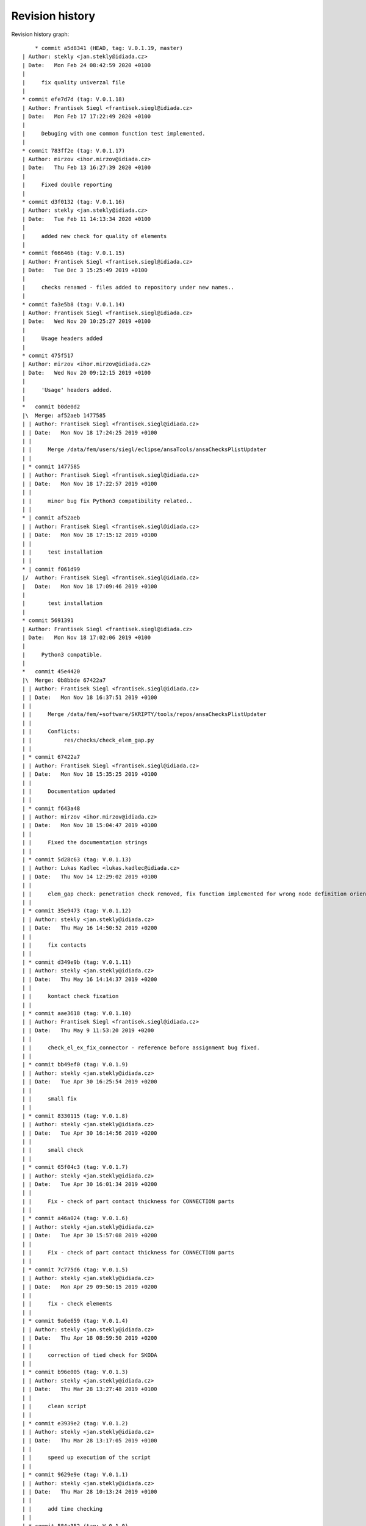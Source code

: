 
Revision history
================

Revision history graph::
    
       * commit a5d8341 (HEAD, tag: V.0.1.19, master)
   | Author: stekly <jan.stekly@idiada.cz>
   | Date:   Mon Feb 24 08:42:59 2020 +0100
   | 
   |     fix quality univerzal file
   |  
   * commit efe7d7d (tag: V.0.1.18)
   | Author: Frantisek Siegl <frantisek.siegl@idiada.cz>
   | Date:   Mon Feb 17 17:22:49 2020 +0100
   | 
   |     Debuging with one common function test implemented.
   |  
   * commit 783ff2e (tag: V.0.1.17)
   | Author: mirzov <ihor.mirzov@idiada.cz>
   | Date:   Thu Feb 13 16:27:39 2020 +0100
   | 
   |     Fixed double reporting
   |  
   * commit d3f0132 (tag: V.0.1.16)
   | Author: stekly <jan.stekly@idiada.cz>
   | Date:   Tue Feb 11 14:13:34 2020 +0100
   | 
   |     added new check for quality of elements
   |  
   * commit f66646b (tag: V.0.1.15)
   | Author: Frantisek Siegl <frantisek.siegl@idiada.cz>
   | Date:   Tue Dec 3 15:25:49 2019 +0100
   | 
   |     checks renamed - files added to repository under new names..
   |  
   * commit fa3e5b8 (tag: V.0.1.14)
   | Author: Frantisek Siegl <frantisek.siegl@idiada.cz>
   | Date:   Wed Nov 20 10:25:27 2019 +0100
   | 
   |     Usage headers added
   |  
   * commit 475f517
   | Author: mirzov <ihor.mirzov@idiada.cz>
   | Date:   Wed Nov 20 09:12:15 2019 +0100
   | 
   |     'Usage' headers added.
   |    
   *   commit b0de0d2
   |\  Merge: af52aeb 1477585
   | | Author: Frantisek Siegl <frantisek.siegl@idiada.cz>
   | | Date:   Mon Nov 18 17:24:25 2019 +0100
   | | 
   | |     Merge /data/fem/users/siegl/eclipse/ansaTools/ansaChecksPlistUpdater
   | |   
   | * commit 1477585
   | | Author: Frantisek Siegl <frantisek.siegl@idiada.cz>
   | | Date:   Mon Nov 18 17:22:57 2019 +0100
   | | 
   | |     minor bug fix Python3 compatibility related..
   | |   
   * | commit af52aeb
   | | Author: Frantisek Siegl <frantisek.siegl@idiada.cz>
   | | Date:   Mon Nov 18 17:15:12 2019 +0100
   | | 
   | |     test installation
   | |   
   * | commit f061d99
   |/  Author: Frantisek Siegl <frantisek.siegl@idiada.cz>
   |   Date:   Mon Nov 18 17:09:46 2019 +0100
   |   
   |       test installation
   |  
   * commit 5691391
   | Author: Frantisek Siegl <frantisek.siegl@idiada.cz>
   | Date:   Mon Nov 18 17:02:06 2019 +0100
   | 
   |     Python3 compatible.
   |    
   *   commit 45e4420
   |\  Merge: 0b8bbde 67422a7
   | | Author: Frantisek Siegl <frantisek.siegl@idiada.cz>
   | | Date:   Mon Nov 18 16:37:51 2019 +0100
   | | 
   | |     Merge /data/fem/+software/SKRIPTY/tools/repos/ansaChecksPlistUpdater
   | |     
   | |     Conflicts:
   | |     	res/checks/check_elem_gap.py
   | |   
   | * commit 67422a7
   | | Author: Frantisek Siegl <frantisek.siegl@idiada.cz>
   | | Date:   Mon Nov 18 15:35:25 2019 +0100
   | | 
   | |     Documentation updated
   | |   
   | * commit f643a48
   | | Author: mirzov <ihor.mirzov@idiada.cz>
   | | Date:   Mon Nov 18 15:04:47 2019 +0100
   | | 
   | |     Fixed the documentation strings
   | |   
   | * commit 5d28c63 (tag: V.0.1.13)
   | | Author: Lukas Kadlec <lukas.kadlec@idiada.cz>
   | | Date:   Thu Nov 14 12:29:02 2019 +0100
   | | 
   | |     elem_gap check: penetration check removed, fix function implemented for wrong node definition orientation.
   | |   
   | * commit 35e9473 (tag: V.0.1.12)
   | | Author: stekly <jan.stekly@idiada.cz>
   | | Date:   Thu May 16 14:50:52 2019 +0200
   | | 
   | |     fix contacts
   | |   
   | * commit d349e9b (tag: V.0.1.11)
   | | Author: stekly <jan.stekly@idiada.cz>
   | | Date:   Thu May 16 14:14:37 2019 +0200
   | | 
   | |     kontact check fixation
   | |   
   | * commit aae3618 (tag: V.0.1.10)
   | | Author: Frantisek Siegl <frantisek.siegl@idiada.cz>
   | | Date:   Thu May 9 11:53:20 2019 +0200
   | | 
   | |     check_el_ex_fix_connector - reference before assignment bug fixed.
   | |   
   | * commit bb49ef0 (tag: V.0.1.9)
   | | Author: stekly <jan.stekly@idiada.cz>
   | | Date:   Tue Apr 30 16:25:54 2019 +0200
   | | 
   | |     small fix
   | |   
   | * commit 8330115 (tag: V.0.1.8)
   | | Author: stekly <jan.stekly@idiada.cz>
   | | Date:   Tue Apr 30 16:14:56 2019 +0200
   | | 
   | |     small check
   | |   
   | * commit 65f04c3 (tag: V.0.1.7)
   | | Author: stekly <jan.stekly@idiada.cz>
   | | Date:   Tue Apr 30 16:01:34 2019 +0200
   | | 
   | |     Fix - check of part contact thickness for CONNECTION parts
   | |   
   | * commit a46a024 (tag: V.0.1.6)
   | | Author: stekly <jan.stekly@idiada.cz>
   | | Date:   Tue Apr 30 15:57:08 2019 +0200
   | | 
   | |     Fix - check of part contact thickness for CONNECTION parts
   | |   
   | * commit 7c775d6 (tag: V.0.1.5)
   | | Author: stekly <jan.stekly@idiada.cz>
   | | Date:   Mon Apr 29 09:50:15 2019 +0200
   | | 
   | |     fix - check elements
   | |   
   | * commit 9a6e659 (tag: V.0.1.4)
   | | Author: stekly <jan.stekly@idiada.cz>
   | | Date:   Thu Apr 18 08:59:50 2019 +0200
   | | 
   | |     correction of tied check for SKODA
   | |   
   | * commit b96e005 (tag: V.0.1.3)
   | | Author: stekly <jan.stekly@idiada.cz>
   | | Date:   Thu Mar 28 13:27:48 2019 +0100
   | | 
   | |     clean script
   | |   
   | * commit e3939e2 (tag: V.0.1.2)
   | | Author: stekly <jan.stekly@idiada.cz>
   | | Date:   Thu Mar 28 13:17:05 2019 +0100
   | | 
   | |     speed up execution of the script
   | |   
   | * commit 9629e9e (tag: V.0.1.1)
   | | Author: stekly <jan.stekly@idiada.cz>
   | | Date:   Thu Mar 28 10:13:24 2019 +0100
   | | 
   | |     add time checking
   | |   
   | * commit 584a352 (tag: V.0.1.0)
   | | Author: stekly <jan.stekly@idiada.cz>
   | | Date:   Wed Mar 27 17:48:06 2019 +0100
   | | 
   | |     remove limit of lenght 2 mm
   | |   
   | * commit aabb9d7 (tag: V.0.0.9)
   | | Author: stekly <jan.stekly@idiada.cz>
   | | Date:   Wed Mar 27 17:41:19 2019 +0100
   | | 
   | |     Fixed tria nodes check
   | |   
   | * commit d68ae21 (tag: V.0.0.8)
   | | Author: Frantisek Siegl <frantisek.siegl@idiada.cz>
   | | Date:   Thu Mar 14 10:07:25 2019 +0100
   | | 
   | |     check_materials_ex_fix bug fixed - in case of a proper load case type from the white list there was corresponding condition missing..
   | |   
   * | commit 0b8bbde
   | | Author: Frantisek Siegl <frantisek.siegl@idiada.cz>
   | | Date:   Mon Nov 18 16:32:36 2019 +0100
   | | 
   | |     Before merge with master repos version.
   | |     
   * |   commit e19a0e4
   |\ \  Merge: 16717c7 b842d92
   | |/  Author: Frantisek Siegl <frantisek.siegl@idiada.cz>
   | |   Date:   Thu Mar 14 10:01:53 2019 +0100
   | |   
   | |       Merge /data/fem/+software/SKRIPTY/tools/repos/ansaChecksPlistUpdater
   | |   
   | * commit b842d92 (tag: V.0.0.7)
   | | Author: stekly <jan.stekly@idiada.cz>
   | | Date:   Fri Feb 15 15:16:50 2019 +0100
   | | 
   | |     Was fixed the checking of elements
   | |   
   | * commit 97c68aa (tag: V.0.0.6)
   | | Author: Lukas Kadlec <lukas.kadlec@idiada.cz>
   | | Date:   Mon Feb 11 14:52:12 2019 +0100
   | | 
   | |     GAP penetration check added.
   | |   
   | * commit ec76ed6 (tag: V.0.0.5)
   | | Author: stekly <jan.stekly@idiada.cz>
   | | Date:   Tue Jan 29 18:18:05 2019 +0100
   | | 
   | |     Check of solid was fixed for SKODA
   | |   
   | * commit 8973146 (tag: V.0.0.4)
   | | Author: stekly <jan.stekly@idiada.cz>
   | | Date:   Tue Jan 29 13:56:56 2019 +0100
   | | 
   | |     Connector check bug fixed.
   | |   
   | * commit 560ea1f
   | | Author: stekly <jan.stekly@idiada.cz>
   | | Date:   Tue Jan 29 13:35:03 2019 +0100
   | | 
   | |     Pridany hlavicky
   | |     
   | *   commit 9f614b5
   | |\  Merge: 57c7eba c032bc9
   | | | Author: Frantisek Siegl <frantisek.siegl@idiada.cz>
   | | | Date:   Mon Jan 14 20:13:59 2019 +0100
   | | | 
   | | |     Merge /data/fem/users/siegl/eclipse/ansaTools/ansaChecksPlistUpdater
   | | |    
   | * | commit 57c7eba
   | | | Author: Frantisek Siegl <frantisek.siegl@idiada.cz>
   | | | Date:   Mon Jan 14 20:05:18 2019 +0100
   | | | 
   | | |     New auto-loading checks added.
   | | |    
   | * | commit cd370e3
   | | | Author: Frantisek Siegl <frantisek.siegl@idiada.cz>
   | | | Date:   Mon Jan 14 19:08:37 2019 +0100
   | | | 
   | | |     aerhg
   | | |    
   | * | commit 63ff7b4
   | | | Author: Frantisek Siegl <frantisek.siegl@idiada.cz>
   | | | Date:   Mon Jan 14 19:05:49 2019 +0100
   | | | 
   | | |     version test
   | | |    
   | * | commit 6f76b9e
   | | | Author: Frantisek Siegl <frantisek.siegl@idiada.cz>
   | | | Date:   Mon Jan 14 18:39:07 2019 +0100
   | | | 
   | | |     New version
   | | |    
   | * | commit 76cd4f1
   | | | Author: Frantisek Siegl <frantisek.siegl@idiada.cz>
   | | | Date:   Mon Jan 14 18:25:40 2019 +0100
   | | | 
   | | |     New automatic check loading implented.
   | | |    
   | * | commit aa7392f (tag: V.0.0.2)
   | | | Author: Frantisek Siegl <frantisek.siegl@idiada.cz>
   | | | Date:   Mon Jan 14 17:45:35 2019 +0100
   | | | 
   | | |     Check doc string added.
   | | |    
   * | | commit 16717c7
   | |/  Author: Frantisek Siegl <frantisek.siegl@idiada.cz>
   |/|   Date:   Thu Mar 14 10:00:22 2019 +0100
   | |   
   | |       Pre merge version.
   | |   
   * | commit c032bc9 (tag: V.0.0.3)
   | | Author: Frantisek Siegl <frantisek.siegl@idiada.cz>
   | | Date:   Mon Jan 14 20:11:52 2019 +0100
   | | 
   | |     First version compatible with pyPropjectInstaller.
   | |   
   * | commit 9a70d80
   |/  Author: Frantisek Siegl <frantisek.siegl@idiada.cz>
   |   Date:   Mon Jan 14 18:51:33 2019 +0100
   |   
   |       new version test
   |  
   * commit 4b5c63a (tag: V.0.0.1)
   | Author: Frantisek Siegl <frantisek.siegl@idiada.cz>
   | Date:   Mon Jan 14 17:14:41 2019 +0100
   | 
   |     Initial list of checks added.
   |  
   * commit 0f63c34
   | Author: Frantisek Siegl <frantisek.siegl@idiada.cz>
   | Date:   Mon Jan 14 16:48:19 2019 +0100
   | 
   |     Initial version. *.plist is generated for all checks present in the ansaTools/checks/general_checks/default/ directory. All scripts must be copied there first. This handles -copy dest parameter.
   |  
   * commit 96ded9e
     Author: Frantisek Siegl <frantisek.siegl@idiada.cz>
     Date:   Mon Jan 14 08:39:28 2019 +0100
     
         Initial commit.
